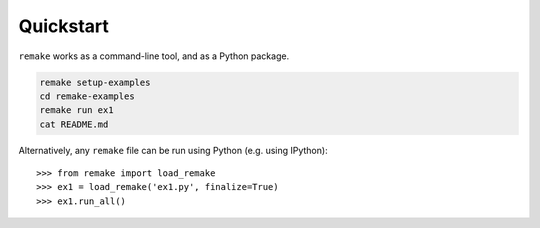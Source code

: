 .. _quickstart:

Quickstart
==========

``remake`` works as a command-line tool, and as a Python package.

.. code-block:: bash

    remake setup-examples
    cd remake-examples
    remake run ex1
    cat README.md

Alternatively, any ``remake`` file can be run using Python (e.g. using IPython):

::

    >>> from remake import load_remake
    >>> ex1 = load_remake('ex1.py', finalize=True)
    >>> ex1.run_all()


